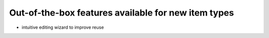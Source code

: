 Out-of-the-box features available for new item types
====================================================

* intuitive editing wizard to improve reuse

